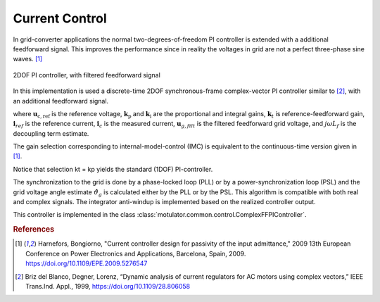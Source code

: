 Current Control
===============
In grid-converter applications the normal two-degrees-of-freedom PI controller is extended
with a additional feedforward signal. This improves the performance since in reality the voltages 
in grid are not a perfect three-phase sine waves. [#Har2009]_

.. figure:: ../figs/ComplexFFPI.svg
   :width: 100%
   :align: center
   :alt: 2DOF PI controller, with feedforward signal
   :target: .
   
   2DOF PI controller, with filtered feedforward signal

In this implementation is used a discrete-time 2DOF synchronous-frame complex-vector PI
controller similar to [#Bri1999]_, with an additional feedforward signal.                        

.. math::     
    \boldsymbol{u}_\mathrm{c,ref} = \boldsymbol{k}_\mathrm{p}*(\mathbf{i}_{ref} - \mathbf{i}_c) + \boldsymbol{k}_\mathrm{i}/s*(\mathbf{i}_{ref} - \mathbf{i}_c) + j*w*L_f*\mathbf{i}_c + \mathbf{u}_{g,filt} 
    :label: ComplexFFPI

where :math:`\boldsymbol{u}_\mathrm{c,ref}` is the reference voltage, :math:`\boldsymbol{k}_\mathrm{p}` and :math:`\boldsymbol{k}_\mathrm{i}` are the proportional and integral gains,
:math:`\boldsymbol{k}_t` is reference-feedforward gain, :math:`\mathbf{i}_{ref}` is the reference current, :math:`\mathbf{i}_c` is the measured current, 
:math:`\mathbf{u}_{g,filt}` is the filtered feedforward grid voltage, 
and :math:`j \omega L_f` is the decoupling term estimate.

The gain selection corresponding to internal-model-control (IMC) is
equivalent to the continuous-time version given in [#Har2009]_.

.. math::                
    \boldsymbol{k}_\mathrm{p} = 2L_f\alpha_\mathrm{c} \qquad\qquad
    \boldsymbol{k}_\mathrm{i} = L_f\alpha_\mathrm{c}^2  \qquad \qquad
    \boldsymbol{k}_\mathrm{t} = L_f\alpha_\mathrm{c} 
    :label: ComplexFFPI_gains

Notice that selection kt = kp yields the standard (1DOF) PI-controller.

The synchronization to the grid is done by a phase-locked loop (PLL) or by a power-synchronization loop (PSL) 
and the grid voltage angle estimate :math:`\hat{\vartheta}_g` is calculated either by the PLL or by the PSL. 
This algorithm is compatible with both real and complex signals. 
The integrator anti-windup is implemented based on the realized controller output.

This controller is implemented in the class :class:`motulator.common.control.ComplexFFPIController`.

.. rubric:: References

.. [#Har2009] Harnefors, Bongiorno, "Current controller design
       for passivity of the input admittance," 2009 13th European Conference
       on Power Electronics and Applications, Barcelona, Spain, 2009. https://doi.org/10.1109/EPE.2009.5276547

.. [#Bri1999] Briz del Blanco, Degner, Lorenz, 
    “Dynamic analysis of current regulators for AC motors using complex vectors,” 
    IEEE Trans.Ind. Appl., 1999, https://doi.org/10.1109/28.806058



